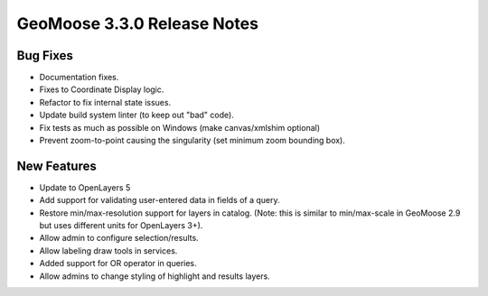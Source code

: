 .. _3.3.0_Release:

GeoMoose 3.3.0 Release Notes
============================

Bug Fixes
---------

* Documentation fixes.
* Fixes to Coordinate Display logic.
* Refactor to fix internal state issues.
* Update build system linter (to keep out "bad" code).
* Fix tests as much as possible on Windows (make canvas/xmlshim optional)
* Prevent zoom-to-point causing the singularity (set minimum zoom bounding box).


New Features
------------

* Update to OpenLayers 5
* Add support for validating user-entered data in fields of a query.
* Restore min/max-resolution support for layers in catalog.  (Note: this is similar to min/max-scale in GeoMoose 2.9 but uses different units for OpenLayers 3+).
* Allow admin to configure selection/results.
* Allow labeling draw tools in services.
* Added support for OR operator in queries.
* Allow admins to change styling of highlight and results layers.
